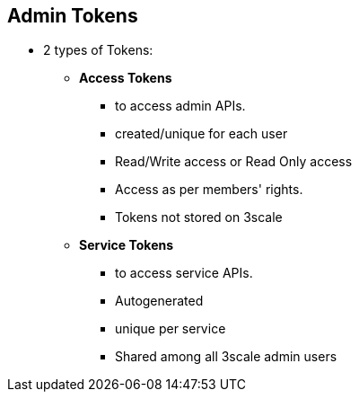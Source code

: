 :noaudio:

:scrollbar:
:data-uri:


== Admin Tokens

* 2 types of Tokens:
** *Access Tokens* 
*** to access admin APIs.
*** created/unique for each  user
*** Read/Write access or Read Only access
*** Access as per members' rights.
*** Tokens not stored on 3scale
** *Service Tokens* 
*** to access service APIs.
*** Autogenerated 
*** unique per service
*** Shared among all 3scale admin users




ifdef::showscript[]

Transcript:

3scale has two types of tokens: Access tokens (created by the user) and Service tokens (automatically created when you create a new service in 3scale). 

Access tokens allow API provider admins and members to authenticate against the 3scale APIs – Billing, Account management, and/or Analytics. An access token may provide either read and write access, or read only. An important thing to take into account is how access tokens work, which is according to the member’s rights. Admins can create tokens to authenticate against all three 3scale APIs. Members will be limited by their permissions to access the different parts of the Admin Portal. For example, if a member doesn’t have access to the Billing area, they won’t be able to create a token to authenticate against the Billing API.

You can create as many access tokens as you need, but take into account that for security reasons, they won’t be stored on 3scale. When you create a new token, you’ll be alerted to save the token so you can then use it to make requests to the 3scale API. If you lose a token, we recommend that you delete it – which will disable it and render it invalid – then create a new one.

Service tokens are used to authenticate against 3scale Service Management API. Service tokens are generated automatically when a new service is created in 3scale, and are unique per service. They are shared among the users of the 3scale account, and the service tokens for the services that the user has access to can be found in Personal Settings > Tokens section of the admin portal.

endif::showscript[]
